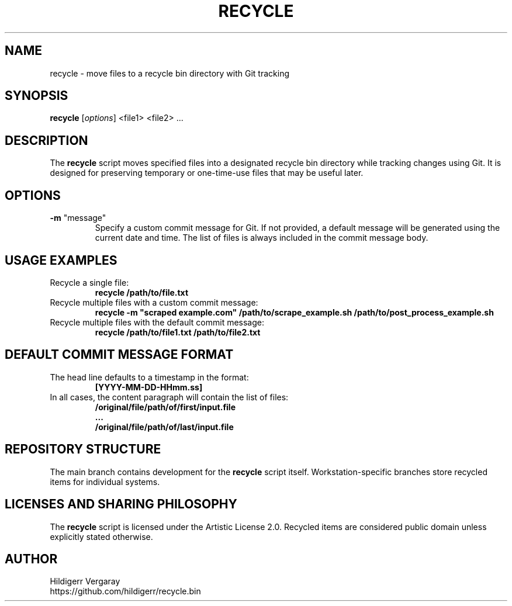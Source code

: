 .TH RECYCLE 1 "March 2025" "Version 1.0" "Recycle Script Manual"

.SH NAME
recycle \- move files to a recycle bin directory with Git tracking

.SH SYNOPSIS
.B recycle
[\fIoptions\fR] <file1> <file2> ...

.SH DESCRIPTION
The \fBrecycle\fR script moves specified files into a designated recycle bin directory while tracking changes using Git. It is designed for preserving temporary or one-time-use files that may be useful later.

.SH OPTIONS
.TP
\fB-m\fR "message"
Specify a custom commit message for Git. If not provided, a default message will be generated using the current date and time. The list of files is always included in the commit message body.

.SH USAGE EXAMPLES
.TP
Recycle a single file:
.B recycle /path/to/file.txt

.TP
Recycle multiple files with a custom commit message:
.B recycle -m \(dqscraped example.com\(dq /path/to/scrape_example.sh /path/to/post_process_example.sh


.TP
Recycle multiple files with the default commit message:
.B recycle /path/to/file1.txt /path/to/file2.txt

.SH DEFAULT COMMIT MESSAGE FORMAT
.TP
The head line defaults to a timestamp in the format:
.B [YYYY-MM-DD-HHmm.ss]

.TP
In all cases, the content paragraph will contain the list of files:
.B /original/file/path/of/first/input.file
.br
.B ...
.br
.B /original/file/path/of/last/input.file

.SH REPOSITORY STRUCTURE
The main branch contains development for the \fBrecycle\fR script itself. Workstation-specific branches store recycled items for individual systems.

.SH LICENSES AND SHARING PHILOSOPHY
The \fBrecycle\fR script is licensed under the Artistic License 2.0.
Recycled items are considered public domain unless explicitly stated otherwise.

.SH AUTHOR
Hildigerr Vergaray
.br
https://github.com/hildigerr/recycle.bin
